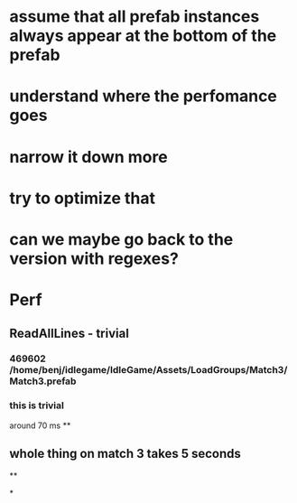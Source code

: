 
















* assume that all prefab instances always appear at the bottom of the prefab



* understand where the perfomance goes
* narrow it down more
* try to optimize that


* can we maybe go back to the version with regexes?












* Perf
** ReadAllLines - trivial
*** 469602 /home/benj/idlegame/IdleGame/Assets/LoadGroups/Match3/Match3.prefab
*** this is trivial
   around 70 ms
**

** whole thing on match 3 takes 5 seconds
**



*
